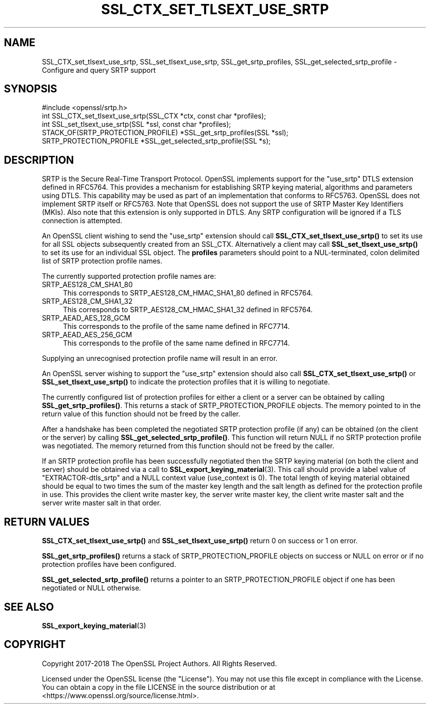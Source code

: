 .\" -*- mode: troff; coding: utf-8 -*-
.\" Automatically generated by Pod::Man 5.0102 (Pod::Simple 3.45)
.\"
.\" Standard preamble:
.\" ========================================================================
.de Sp \" Vertical space (when we can't use .PP)
.if t .sp .5v
.if n .sp
..
.de Vb \" Begin verbatim text
.ft CW
.nf
.ne \\$1
..
.de Ve \" End verbatim text
.ft R
.fi
..
.\" \*(C` and \*(C' are quotes in nroff, nothing in troff, for use with C<>.
.ie n \{\
.    ds C` ""
.    ds C' ""
'br\}
.el\{\
.    ds C`
.    ds C'
'br\}
.\"
.\" Escape single quotes in literal strings from groff's Unicode transform.
.ie \n(.g .ds Aq \(aq
.el       .ds Aq '
.\"
.\" If the F register is >0, we'll generate index entries on stderr for
.\" titles (.TH), headers (.SH), subsections (.SS), items (.Ip), and index
.\" entries marked with X<> in POD.  Of course, you'll have to process the
.\" output yourself in some meaningful fashion.
.\"
.\" Avoid warning from groff about undefined register 'F'.
.de IX
..
.nr rF 0
.if \n(.g .if rF .nr rF 1
.if (\n(rF:(\n(.g==0)) \{\
.    if \nF \{\
.        de IX
.        tm Index:\\$1\t\\n%\t"\\$2"
..
.        if !\nF==2 \{\
.            nr % 0
.            nr F 2
.        \}
.    \}
.\}
.rr rF
.\" ========================================================================
.\"
.IX Title "SSL_CTX_SET_TLSEXT_USE_SRTP 3"
.TH SSL_CTX_SET_TLSEXT_USE_SRTP 3 2023-09-11 1.1.1w OpenSSL
.\" For nroff, turn off justification.  Always turn off hyphenation; it makes
.\" way too many mistakes in technical documents.
.if n .ad l
.nh
.SH NAME
SSL_CTX_set_tlsext_use_srtp,
SSL_set_tlsext_use_srtp,
SSL_get_srtp_profiles,
SSL_get_selected_srtp_profile
\&\- Configure and query SRTP support
.SH SYNOPSIS
.IX Header "SYNOPSIS"
.Vb 1
\& #include <openssl/srtp.h>
\&
\& int SSL_CTX_set_tlsext_use_srtp(SSL_CTX *ctx, const char *profiles);
\& int SSL_set_tlsext_use_srtp(SSL *ssl, const char *profiles);
\&
\& STACK_OF(SRTP_PROTECTION_PROFILE) *SSL_get_srtp_profiles(SSL *ssl);
\& SRTP_PROTECTION_PROFILE *SSL_get_selected_srtp_profile(SSL *s);
.Ve
.SH DESCRIPTION
.IX Header "DESCRIPTION"
SRTP is the Secure Real-Time Transport Protocol. OpenSSL implements support for
the "use_srtp" DTLS extension defined in RFC5764. This provides a mechanism for
establishing SRTP keying material, algorithms and parameters using DTLS. This
capability may be used as part of an implementation that conforms to RFC5763.
OpenSSL does not implement SRTP itself or RFC5763. Note that OpenSSL does not
support the use of SRTP Master Key Identifiers (MKIs). Also note that this
extension is only supported in DTLS. Any SRTP configuration will be ignored if a
TLS connection is attempted.
.PP
An OpenSSL client wishing to send the "use_srtp" extension should call
\&\fBSSL_CTX_set_tlsext_use_srtp()\fR to set its use for all SSL objects subsequently
created from an SSL_CTX. Alternatively a client may call
\&\fBSSL_set_tlsext_use_srtp()\fR to set its use for an individual SSL object. The
\&\fBprofiles\fR parameters should point to a NUL-terminated, colon delimited list of
SRTP protection profile names.
.PP
The currently supported protection profile names are:
.IP SRTP_AES128_CM_SHA1_80 4
.IX Item "SRTP_AES128_CM_SHA1_80"
This corresponds to SRTP_AES128_CM_HMAC_SHA1_80 defined in RFC5764.
.IP SRTP_AES128_CM_SHA1_32 4
.IX Item "SRTP_AES128_CM_SHA1_32"
This corresponds to SRTP_AES128_CM_HMAC_SHA1_32 defined in RFC5764.
.IP SRTP_AEAD_AES_128_GCM 4
.IX Item "SRTP_AEAD_AES_128_GCM"
This corresponds to the profile of the same name defined in RFC7714.
.IP SRTP_AEAD_AES_256_GCM 4
.IX Item "SRTP_AEAD_AES_256_GCM"
This corresponds to the profile of the same name defined in RFC7714.
.PP
Supplying an unrecognised protection profile name will result in an error.
.PP
An OpenSSL server wishing to support the "use_srtp" extension should also call
\&\fBSSL_CTX_set_tlsext_use_srtp()\fR or \fBSSL_set_tlsext_use_srtp()\fR to indicate the
protection profiles that it is willing to negotiate.
.PP
The currently configured list of protection profiles for either a client or a
server can be obtained by calling \fBSSL_get_srtp_profiles()\fR. This returns a stack
of SRTP_PROTECTION_PROFILE objects. The memory pointed to in the return value of
this function should not be freed by the caller.
.PP
After a handshake has been completed the negotiated SRTP protection profile (if
any) can be obtained (on the client or the server) by calling
\&\fBSSL_get_selected_srtp_profile()\fR. This function will return NULL if no SRTP
protection profile was negotiated. The memory returned from this function should
not be freed by the caller.
.PP
If an SRTP protection profile has been successfully negotiated then the SRTP
keying material (on both the client and server) should be obtained via a call to
\&\fBSSL_export_keying_material\fR\|(3). This call should provide a label value of
"EXTRACTOR\-dtls_srtp" and a NULL context value (use_context is 0). The total
length of keying material obtained should be equal to two times the sum of the
master key length and the salt length as defined for the protection profile in
use. This provides the client write master key, the server write master key, the
client write master salt and the server write master salt in that order.
.SH "RETURN VALUES"
.IX Header "RETURN VALUES"
\&\fBSSL_CTX_set_tlsext_use_srtp()\fR and \fBSSL_set_tlsext_use_srtp()\fR return 0 on success
or 1 on error.
.PP
\&\fBSSL_get_srtp_profiles()\fR returns a stack of SRTP_PROTECTION_PROFILE objects on
success or NULL on error or if no protection profiles have been configured.
.PP
\&\fBSSL_get_selected_srtp_profile()\fR returns a pointer to an SRTP_PROTECTION_PROFILE
object if one has been negotiated or NULL otherwise.
.SH "SEE ALSO"
.IX Header "SEE ALSO"
\&\fBSSL_export_keying_material\fR\|(3)
.SH COPYRIGHT
.IX Header "COPYRIGHT"
Copyright 2017\-2018 The OpenSSL Project Authors. All Rights Reserved.
.PP
Licensed under the OpenSSL license (the "License").  You may not use
this file except in compliance with the License.  You can obtain a copy
in the file LICENSE in the source distribution or at
<https://www.openssl.org/source/license.html>.
